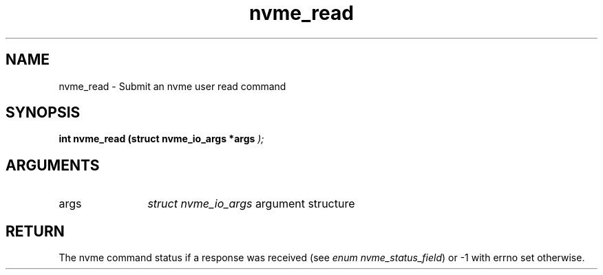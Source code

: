 .TH "nvme_read" 9 "nvme_read" "April 2025" "libnvme API manual" LINUX
.SH NAME
nvme_read \- Submit an nvme user read command
.SH SYNOPSIS
.B "int" nvme_read
.BI "(struct nvme_io_args *args "  ");"
.SH ARGUMENTS
.IP "args" 12
\fIstruct nvme_io_args\fP argument structure
.SH "RETURN"
The nvme command status if a response was received (see
\fIenum nvme_status_field\fP) or -1 with errno set otherwise.
